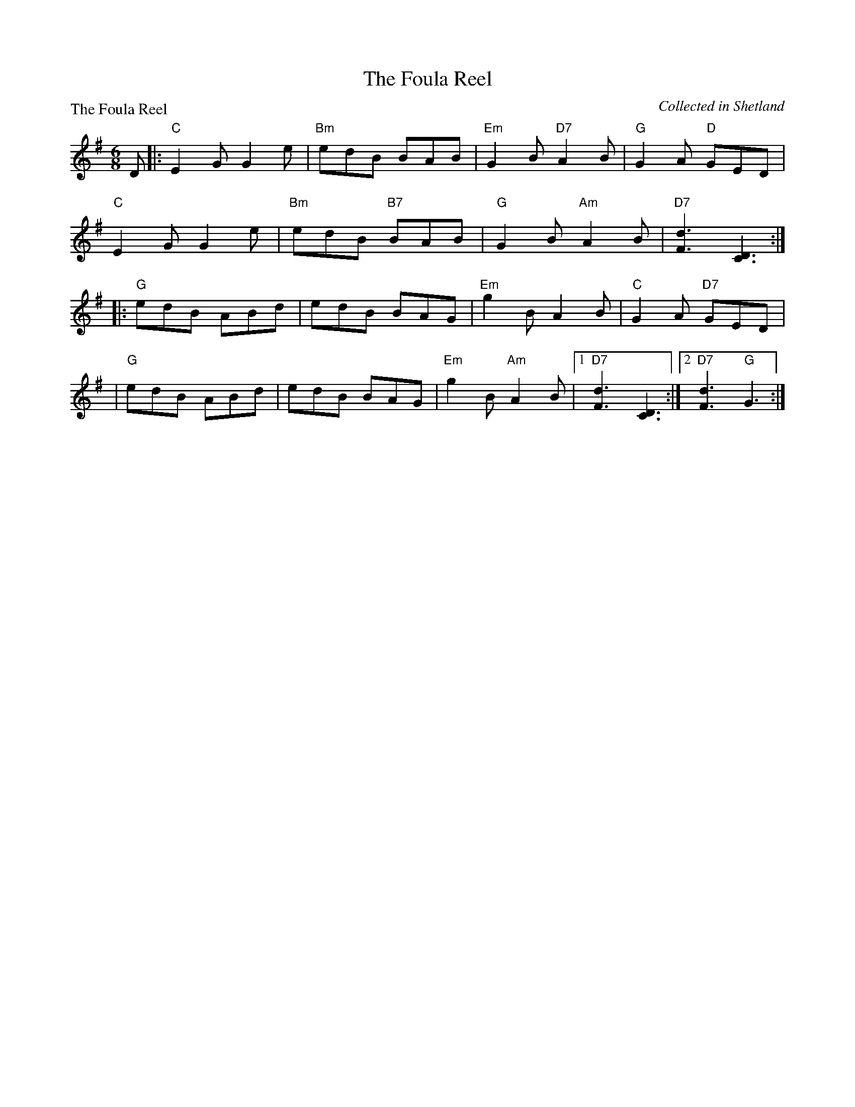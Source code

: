 X:0407
T:The Foula Reel
P:The Foula Reel
C:Collected in Shetland
R:Jig (4x40) ABABB
B:RSCDS 4-7
Z:Anselm Lingnau <anselm@strathspey.org>
M:6/8
L:1/8
K:G
D|:"C"E2G G2e|"Bm"edB BAB|"Em"G2B "D7"A2B|"G"G2A "D"GED|
   "C"E2G G2e|"Bm"edB "B7"BAB|"G"G2B "Am"A2B|"D7"[d3F3] [D3C3]:|
 |:"G"edB ABd|edB BAG|"Em"g2B A2B|"C"G2A "D7"GED|
|  "G"edB ABd|edB BAG|"Em"g2B "Am"A2B|[1"D7"[d3F3][D3C3]:|2 "D7"[d3F3] "G"G3:|
